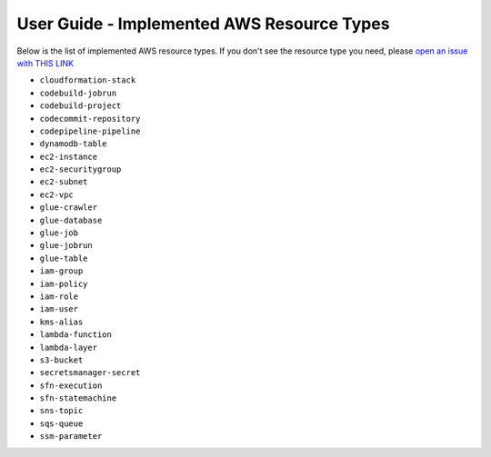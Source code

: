 User Guide - Implemented AWS Resource Types
==============================================================================
Below is the list of implemented AWS resource types. If you don't see the resource type you need, please `open an issue with THIS LINK <https://github.com/MacHu-GWU/aws_resource_search-project/issues/new?assignees=MacHu-GWU&labels=feature&projects=&template=support-new-aws-resource.md&title=%5BFeature%5D+I+want+to+be+able+to+search+%24%7Bservice_name%7D-%24%7Bresource_name%7D>`_


- ``cloudformation-stack``
- ``codebuild-jobrun``
- ``codebuild-project``
- ``codecommit-repository``
- ``codepipeline-pipeline``
- ``dynamodb-table``
- ``ec2-instance``
- ``ec2-securitygroup``
- ``ec2-subnet``
- ``ec2-vpc``
- ``glue-crawler``
- ``glue-database``
- ``glue-job``
- ``glue-jobrun``
- ``glue-table``
- ``iam-group``
- ``iam-policy``
- ``iam-role``
- ``iam-user``
- ``kms-alias``
- ``lambda-function``
- ``lambda-layer``
- ``s3-bucket``
- ``secretsmanager-secret``
- ``sfn-execution``
- ``sfn-statemachine``
- ``sns-topic``
- ``sqs-queue``
- ``ssm-parameter``